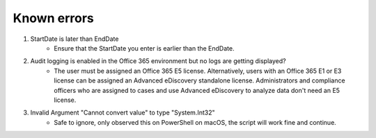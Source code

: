Known errors
=======
1. StartDate is later than EndDate
    - Ensure that the StartDate you enter is earlier than the EndDate.

2. Audit logging is enabled in the Office 365 environment but no logs are getting displayed?
    - The user must be assigned an Office 365 E5 license. Alternatively, users with an Office 365 E1 or E3 license can be assigned an Advanced eDiscovery standalone license. Administrators and compliance officers who are assigned to cases and use Advanced eDiscovery to analyze data don't need an E5 license.

3. Invalid Argument "Cannot convert value" to type "System.Int32"
    - Safe to ignore, only observed this on PowerShell on macOS, the script will work fine and continue.
